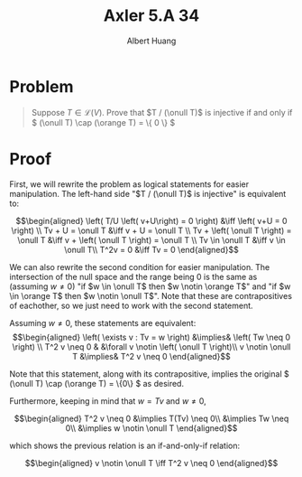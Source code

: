 #+TITLE: Axler 5.A 34
#+AUTHOR: Albert Huang
* Problem
  #+begin_quote
  Suppose \(T \in \mathcal L (V)\). Prove that \(T / (\onull T)\) is injective if and only if \( (\onull T) \cap (\orange T) = \{ 0 \} \)
  #+end_quote
* Proof
  First, we will rewrite the problem as logical statements for easier manipulation. The left-hand side "\(T / (\onull T)\) is injective" is equivalent to:

  \[\begin{aligned}
  \left( T/U \left( v+U\right) = 0 \right)  &\iff \left(  v+U = 0 \right) \\
  Tv + U = \onull T &\iff v + U = \onull T \\
  Tv + \left( \onull T \right) = \onull T &\iff v + \left( \onull T \right) = \onull T \\
  Tv \in \onull T &\iff v \in \onull T\\
  T^2v = 0 &\iff Tv = 0
  \end{aligned}\]

  We can also rewrite the second condition for easier manipulation. The intersection of the null space and the range being \(0\) is the same as (assuming \(w \neq 0\)) "if \(w \in \onull T\) then \(w \notin \orange T\)" and "if \(w \in \orange T\) then \(w \notin \onull T\)". Note that these are contrapositives of eachother, so we just need to work with the second statement.

  Assuming \(w \neq 0\), these statements are equivalent:
  \[\begin{aligned}
  \left( \exists v : Tv = w \right) &\implies&  \left( Tw \neq  0 \right) \\
  T^2 v \neq  0 & &\forall v \notin \left( \onull T \right)\\
  v \notin \onull T &\implies& T^2 v \neq 0
  \end{aligned}\]

  Note that this statement, along with its contrapositive, implies the original \( (\onull T) \cap (\orange T) = \{0\} \) as desired.

  Furthermore, keeping in mind that \(w = Tv\) and \(w \neq 0\),

  \[\begin{aligned}
  T^2 v \neq 0 &\implies T(Tv) \neq 0\\
  &\implies Tw \neq 0\\
  &\implies w \notin \onull T
  \end{aligned}\]

  which shows the previous relation is an if-and-only-if relation:

  \[\begin{aligned}
  v \notin \onull T \iff T^2 v \neq  0
  \end{aligned}\]
